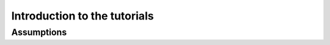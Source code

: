 #############################
Introduction to the tutorials
#############################

Assumptions
===========

